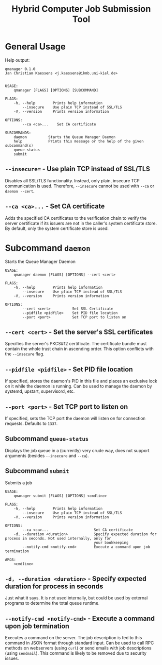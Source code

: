 #+TITLE: Hybrid Computer Job Submission Tool

* General Usage

Help output:

#+BEGIN_SRC
qmanager 0.1.0
Jan Christian Kaessens <j.kaessens@ikmb.uni-kiel.de>


USAGE:
    qmanager [FLAGS] [OPTIONS] [SUBCOMMAND]

FLAGS:
    -h, --help        Prints help information
        --insecure    Use plain TCP instead of SSL/TLS
    -V, --version     Prints version information

OPTIONS:
        --ca <ca>...    Set CA certificate

SUBCOMMANDS:
    daemon          Starts the Queue Manager Daemon
    help            Prints this message or the help of the given subcommand(s)
    queue-status    
    submit          
#+END_SRC

** =--insecure== - Use plain TCP instead of SSL/TLS

Disables all SSL/TLS functionality. Instead, only plain, insecure TCP
communication is used. Therefore, =--insecure= cannot be used with =--ca= or
=daemon --cert=.

** =--ca <ca>...= - Set CA certificate

Adds the specified CA certificates to the verification chain to verify the
server certificate if its issuers are not in the caller's system certificate
store. By default, only the system certificate store is used.

* Subcommand =daemon=

Starts the Queue Manager Daemon

#+BEGIN_SRC
USAGE:
    qmanager daemon [FLAGS] [OPTIONS] --cert <cert>

FLAGS:
    -h, --help        Prints help information
        --insecure    Use plain TCP instead of SSL/TLS
    -V, --version     Prints version information

OPTIONS:
        --cert <cert>          Set SSL Certificate
        --pidfile <pidfile>    Set PID file location
        --port <port>          Set TCP port to listen on
#+END_SRC

** =--cert <cert>= - Set the server's SSL certificates

Specifies the server's PKCS#12 certificate. The certificate bundle must contain
the whole trust chain in ascending order. This option conflicts with the =--insecure= flag.

** =--pidfile <pidfile>= - Set PID file location

If specified, stores the daemon's PID in this file and places an exclusive lock
on it while the daemon is running. Can be used to manage the daemon by systemd, upstart, supervisord, etc.

** =--port <port>= - Set TCP port to listen on

If specified, sets the TCP port the daemon will listen on for connection requests. Defaults to =1337=.

** Subcommand =queue-status=

Displays the job queue in a (currently) very crude way, does not support arguments (besides =--insecure= and =--ca=).

** Subcommand =submit=

Submits a job

#+BEGIN_SRC
USAGE:
    qmanager submit [FLAGS] [OPTIONS] <cmdline>

FLAGS:
    -h, --help        Prints help information
        --insecure    Use plain TCP instead of SSL/TLS
    -V, --version     Prints version information

OPTIONS:
        --ca <ca>...                     Set CA certificate
    -d, --duration <duration>            Specify expected duration for process in seconds. Not used internally, only for
                                         your bookkeeping
        --notify-cmd <notify-cmd>        Execute a command upon job termination

ARGS:
    <cmdline>    
#+END_SRC

** =-d, --duration <duration>= - Specify expected duration for process in seconds

Just what it says. It is not used internally, but could be used by external programs to determine the total queue runtime.

** =--notify-cmd <notify-cmd>= - Execute a command upon job termination

Executes a command on the server. The job description is fed to this command in
JSON format through standard input. Can be used to call RPC methods on
webservers (using =curl=) or send emails with job descriptions (using
=sendmail=). This command is likely to be removed due to security issues.

